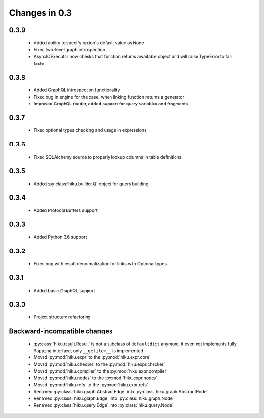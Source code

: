 Changes in 0.3
==============

0.3.9
~~~~~

  - Added ability to specify option's default value as None
  - Fixed two-level graph introspection
  - AsyncIOExecutor now checks that function returns awaitable object and will
    raise TypeError to fail faster

0.3.8
~~~~~

  - Added GraphQL introspection functionality
  - Fixed bug in engine for the case, when linking function returns a generator
  - Improved GraphQL reader, added support for query variables and fragments

0.3.7
~~~~~

  - Fixed optional types checking and usage in expressions

0.3.6
~~~~~

  - Fixed SQLAlchemy source to properly lookup columns in table definitions

0.3.5
~~~~~

  - Added :py:class:`hiku.builder.Q` object for query building

0.3.4
~~~~~

  - Added Protocol Buffers support

0.3.3
~~~~~

  - Added Python 3.6 support

0.3.2
~~~~~

  - Fixed bug with result denormalization for links with Optional types

0.3.1
~~~~~

  - Added basic GraphQL support

0.3.0
~~~~~

  - Project structure refactoring

Backward-incompatible changes
~~~~~~~~~~~~~~~~~~~~~~~~~~~~~

  - :py:class:`hiku.result.Result` is not a subclass of ``defaultdict``
    anymore, it even not implements fully ``Mapping`` interface, only
    ``__getitem__`` is implemented

  - Moved :py:mod:`hiku.expr` to the :py:mod:`hiku.expr.core`
  - Moved :py:mod:`hiku.checker` to the :py:mod:`hiku.expr.checker`
  - Moved :py:mod:`hiku.compiler` to the :py:mod:`hiku.expr.compiler`
  - Moved :py:mod:`hiku.nodes` to the :py:mod:`hiku.expr.nodes`
  - Moved :py:mod:`hiku.refs` to the :py:mod:`hiku.expr.refs`

  - Renamed :py:class:`hiku.graph.AbstractEdge` into :py:class:`hiku.graph.AbstractNode`
  - Renamed :py:class:`hiku.graph.Edge` into :py:class:`hiku.graph.Node`
  - Renamed :py:class:`hiku.query.Edge` into :py:class:`hiku.query.Node`
